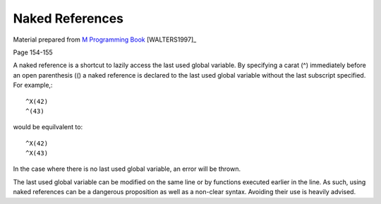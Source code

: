 ================
Naked References
================

Material prepared from `M Programming Book`_ [WALTERS1997]_

Page 154-155

A naked reference is a shortcut to lazily access the last used global variable.  By specifying a carat (^) immediately before an open parenthesis (() a naked reference is declared to the last used global variable without the last subscript specified.  For example,::

    ^X(42)
    ^(43)

would be equilvalent to::

    ^X(42)
    ^X(43)

In the case where there is no last used global variable, an error will be thrown.

The last used global variable can be modified on the same line or by functions executed earlier in the line.  As such, using naked references can be a dangerous proposition as well as a non-clear syntax.  Avoiding their use is heavily advised.

.. _M Programming book: http://books.google.com/books?id=jo8_Mtmp30kC&printsec=frontcover&dq=M+Programming&hl=en&sa=X&ei=2mktT--GHajw0gHnkKWUCw&ved=0CDIQ6AEwAA#v=onepage&q=M%20Programming&f=false
